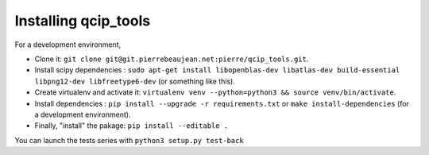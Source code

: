 =====================
Installing qcip_tools
=====================

For a development environment,

+ Clone it: ``git clone git@git.pierrebeaujean.net:pierre/qcip_tools.git``.
+ Install scipy dependencies : ``sudo apt-get install libopenblas-dev libatlas-dev build-essential libpng12-dev libfreetype6-dev`` (or something like this).
+ Create virtualenv and activate it: ``virtualenv venv --python=python3 && source venv/bin/activate``.
+ Install dependencies : ``pip install --upgrade -r requirements.txt`` or ``make install-dependencies`` (for a development environment).
+ Finally, "install" the pakage: ``pip install --editable .``

You can launch the tests series with ``python3 setup.py test-back``